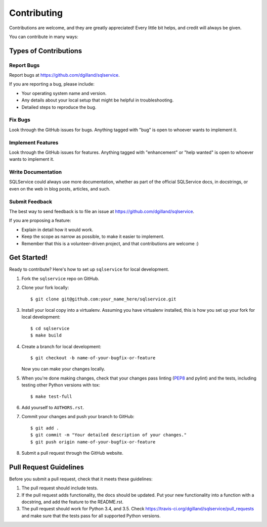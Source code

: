 Contributing
============

Contributions are welcome, and they are greatly appreciated! Every little bit helps, and credit will always be given.

You can contribute in many ways:


Types of Contributions
----------------------

Report Bugs
+++++++++++

Report bugs at https://github.com/dgilland/sqlservice.

If you are reporting a bug, please include:

- Your operating system name and version.
- Any details about your local setup that might be helpful in troubleshooting.
- Detailed steps to reproduce the bug.


Fix Bugs
++++++++

Look through the GitHub issues for bugs. Anything tagged with "bug" is open to whoever wants to implement it.


Implement Features
++++++++++++++++++

Look through the GitHub issues for features. Anything tagged with "enhancement" or "help wanted" is open to whoever wants to implement it.


Write Documentation
+++++++++++++++++++

SQLService could always use more documentation, whether as part of the official SQLService docs, in docstrings, or even on the web in blog posts, articles, and such.


Submit Feedback
+++++++++++++++

The best way to send feedback is to file an issue at https://github.com/dgilland/sqlservice.

If you are proposing a feature:

- Explain in detail how it would work.
- Keep the scope as narrow as possible, to make it easier to implement.
- Remember that this is a volunteer-driven project, and that contributions are welcome :)


Get Started!
------------

Ready to contribute? Here's how to set up ``sqlservice`` for local development.

1. Fork the ``sqlservice`` repo on GitHub.
2. Clone your fork locally::

    $ git clone git@github.com:your_name_here/sqlservice.git

3. Install your local copy into a virtualenv. Assuming you have virtualenv installed, this is how you set up your fork for local development::

    $ cd sqlservice
    $ make build

4. Create a branch for local development::

    $ git checkout -b name-of-your-bugfix-or-feature

   Now you can make your changes locally.

5. When you're done making changes, check that your changes pass linting (`PEP8`_ and pylint) and the tests, including testing other Python versions with tox::

    $ make test-full

6. Add yourself to ``AUTHORS.rst``.

7. Commit your changes and push your branch to GitHub::

    $ git add .
    $ git commit -m "Your detailed description of your changes."
    $ git push origin name-of-your-bugfix-or-feature

8. Submit a pull request through the GitHub website.


Pull Request Guidelines
-----------------------

Before you submit a pull request, check that it meets these guidelines:

1. The pull request should include tests.
2. If the pull request adds functionality, the docs should be updated. Put your new functionality into a function with a docstring, and add the feature to the README.rst.
3. The pull request should work for Python 3.4, and 3.5. Check https://travis-ci.org/dgilland/sqlservice/pull_requests and make sure that the tests pass for all supported Python versions.


.. _Dead Snakes PPA: https://launchpad.net/~fkrull/+archive/deadsnakes
.. _PEP8: http://legacy.python.org/dev/peps/pep-0008/